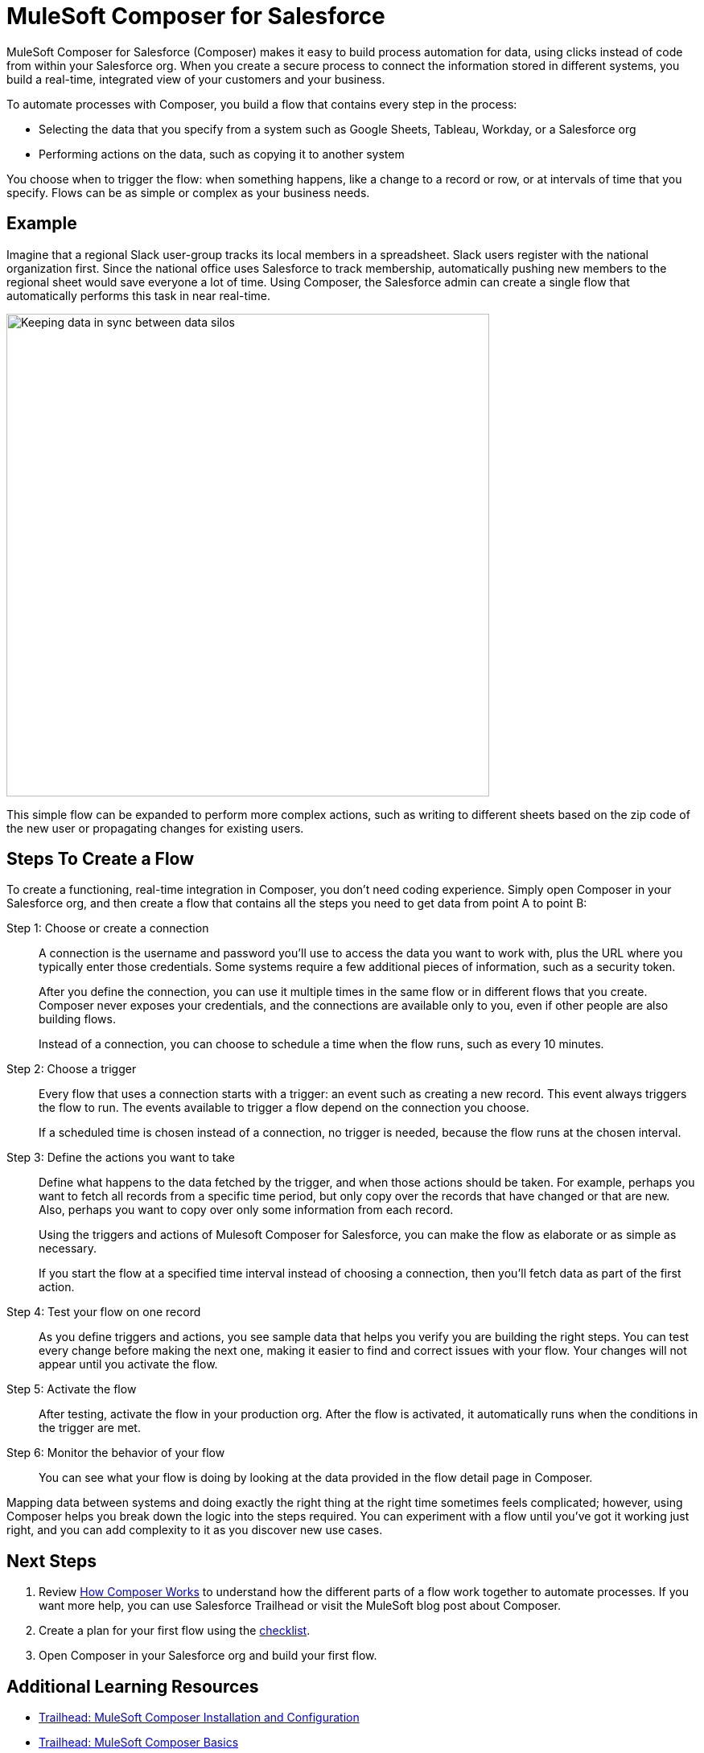 = MuleSoft Composer for Salesforce

MuleSoft Composer for Salesforce (Composer) makes it easy to build process automation for
data, using clicks instead of code from within your Salesforce org.
When you create a secure process to connect the information stored in different systems, you build a real-time,
integrated view of your customers and your business.

To automate processes with Composer, you build a flow that contains every step in the process:

* Selecting the data that you specify from a system such as Google Sheets, Tableau, Workday, or a Salesforce org
* Performing actions on the data, such as copying it to another system

You choose when to trigger the flow: when something happens, like a change to a record or row, or at intervals of time that you specify. Flows can be as simple or complex as your business needs.

== Example

Imagine that a regional Slack user-group tracks its local members in a spreadsheet. Slack users register with the national organization first. Since the national office uses Salesforce to track membership, automatically pushing new members to the regional sheet would save everyone a lot of time. Using Composer, the Salesforce admin can create a single flow that automatically performs this task in near real-time.

image::images/overview1.png[Keeping data in sync between data silos, 600]

This simple flow can be expanded to perform more complex actions, such as writing to different sheets based on
the zip code of the new user or propagating changes for existing users.

== Steps To Create a Flow

To create a functioning, real-time integration in Composer, you don't need coding experience.
Simply open Composer in your Salesforce org, and then create a flow that contains all the steps you need to get data from point A to point B:

Step 1: Choose or create a connection::

A connection is the username and password you'll use to access the data you want to work with, plus the URL where you
typically enter those credentials. Some systems require a few additional pieces of information, such as a security token.
+
After you define the connection, you can use it multiple times in the same flow or in different flows that you create.
Composer never exposes your credentials, and the connections are available only to you, even if other people are also building flows.
+
Instead of a connection, you can choose to schedule a time when the flow runs, such as every 10 minutes.

Step 2: Choose a trigger::

Every flow that uses a connection starts with a trigger: an event such as creating a new record.
This event always triggers the flow to run. The events available to trigger a flow depend on the connection you choose.
+
If a scheduled time is chosen instead of a connection, no trigger is needed, because the flow runs
at the chosen interval.

Step 3: Define the actions you want to take::

Define what happens to the data fetched by the trigger, and when those actions should be taken.
For example, perhaps you want to fetch all records from a specific time period, but only copy over the records that have changed or that are new. Also, perhaps you want to copy over only some information from each record.
+
Using the triggers and actions of Mulesoft Composer for Salesforce, you can make the flow as elaborate or as simple as necessary.
+
If you start the flow at a specified time interval instead of choosing a connection, then you'll fetch data as part of the first action.

Step 4: Test your flow on one record::

As you define triggers and actions, you see sample data that helps you verify you are building the right steps.
You can test every change before making the next one, making it easier to find and correct issues with your flow.
Your changes will not appear until you activate the flow.

Step 5: Activate the flow::

After testing, activate the flow in your production org.
After the flow is activated, it automatically runs when the conditions in the trigger are met.

Step 6: Monitor the behavior of your flow::

You can see what your flow is doing by looking at the data provided in the flow detail page in Composer.

Mapping data between systems and doing exactly the right thing at the right time sometimes feels complicated;
however, using Composer helps you break down the logic into the steps required.
You can experiment with a flow until you've got it working just right,
and you can add complexity to it as you discover new use cases.

== Next Steps

. Review xref:ms_composer_about_flows.adoc[How Composer Works] to understand how the different parts of a flow work together to automate processes. If you want more help, you can use Salesforce Trailhead or visit the MuleSoft blog post about Composer.
. Create a plan for your first flow using the xref:ms_composer_checklist.adoc[checklist].
. Open Composer in your Salesforce org and build your first flow.

== Additional Learning Resources

* https://trailhead.salesforce.com/content/learn/modules/mulesoft-composer-install-and-config/[Trailhead: MuleSoft Composer Installation and Configuration^]
* https://trailhead.salesforce.com/content/learn/modules/mulesoft-composer-basics/[Trailhead: MuleSoft Composer Basics^]
* https://blogs.mulesoft.com/biz/news/introducing-mulesoft-composer/[MuleSoft blog post^]
